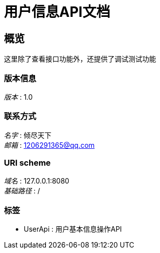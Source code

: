 = 用户信息API文档


[[_overview]]
== 概览
这里除了查看接口功能外，还提供了调试测试功能


=== 版本信息
[%hardbreaks]
__版本__ : 1.0


=== 联系方式
[%hardbreaks]
__名字__ : 倾尽天下
__邮箱__ : 1206291365@qq.com


=== URI scheme
[%hardbreaks]
__域名__ : 127.0.0.1:8080
__基础路径__ : /


=== 标签

* UserApi : 用户基本信息操作API



